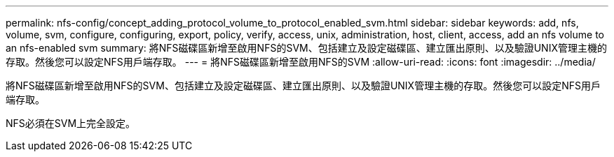 ---
permalink: nfs-config/concept_adding_protocol_volume_to_protocol_enabled_svm.html 
sidebar: sidebar 
keywords: add, nfs, volume, svm, configure, configuring, export, policy, verify, access, unix, administration, host, client, access, add an nfs volume to an nfs-enabled svm 
summary: 將NFS磁碟區新增至啟用NFS的SVM、包括建立及設定磁碟區、建立匯出原則、以及驗證UNIX管理主機的存取。然後您可以設定NFS用戶端存取。 
---
= 將NFS磁碟區新增至啟用NFS的SVM
:allow-uri-read: 
:icons: font
:imagesdir: ../media/


[role="lead"]
將NFS磁碟區新增至啟用NFS的SVM、包括建立及設定磁碟區、建立匯出原則、以及驗證UNIX管理主機的存取。然後您可以設定NFS用戶端存取。

NFS必須在SVM上完全設定。
